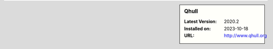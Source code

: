 .. sidebar:: Qhull

   :Latest Version: 2020.2
   :Installed on: 2023-10-18
   :URL: http://www.qhull.org
